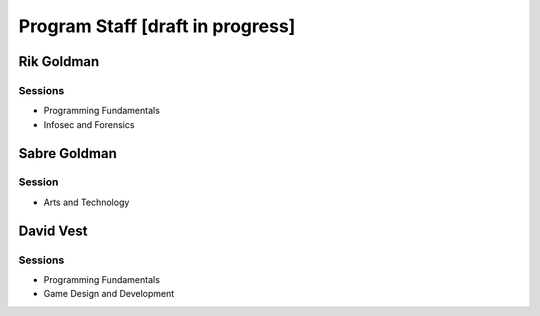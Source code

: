 ==================================
Program Staff [draft in progress]
==================================

Rik Goldman
===========

Sessions
--------

* Programming Fundamentals
* Infosec and Forensics

Sabre Goldman
=============

Session
--------

* Arts and Technology


David Vest
==========

Sessions
---------

* Programming Fundamentals
* Game Design and Development





.. index:: faculty, staff, administration

.. raw:: html

   <script>
  (function(i,s,o,g,r,a,m){i['GoogleAnalyticsObject']=r;i[r]=i[r]||function(){
  (i[r].q=i[r].q||[]).push(arguments)},i[r].l=1*new Date();a=s.createElement(o),
  m=s.getElementsByTagName(o)[0];a.async=1;a.src=g;m.parentNode.insertBefore(a,m)
  })(window,document,'script','//www.google-analytics.com/analytics.js','ga');
  ga('create', 'UA-56096260-2', 'auto');
  ga('send', 'pageview');
  </script>